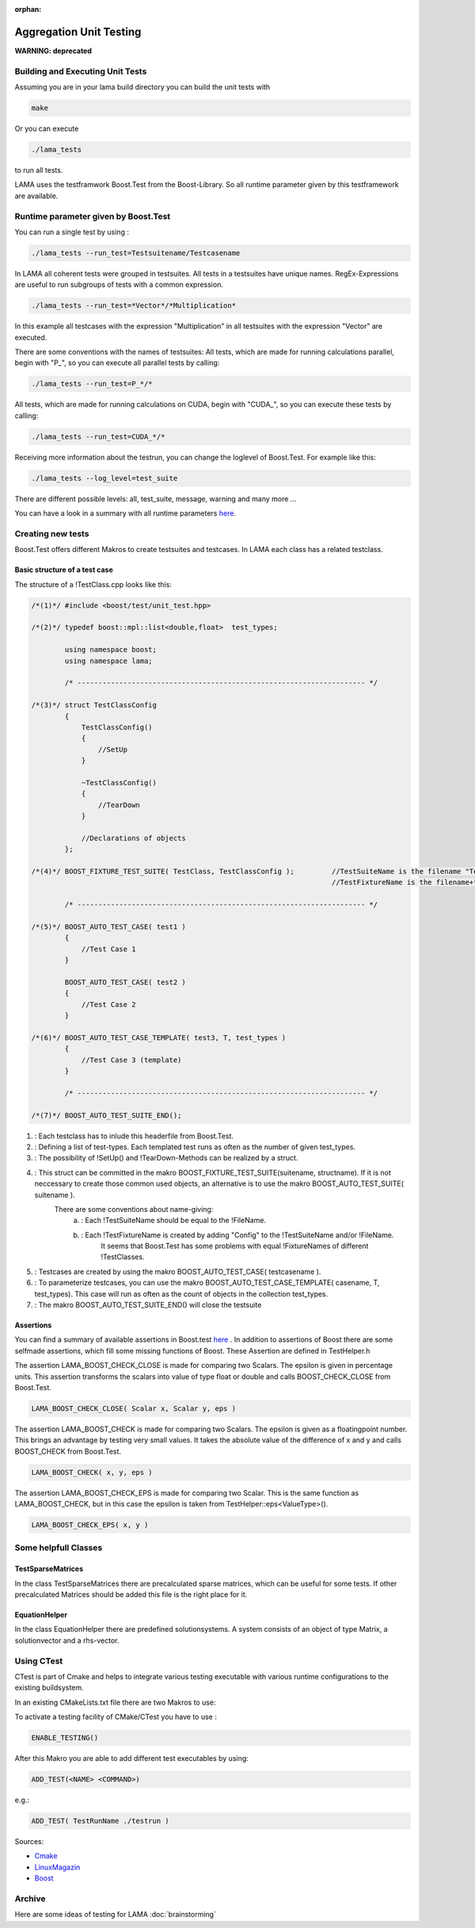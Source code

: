 :orphan:

Aggregation Unit Testing
========================

**WARNING: deprecated**

Building and Executing Unit Tests
---------------------------------

Assuming you are in your lama build directory you can build the unit tests with

.. code-block:: bash
	
	make

Or you can execute

.. code-block:: bash

	./lama_tests

to run all tests.

LAMA uses the testframwork Boost.Test from the Boost-Library. So all runtime parameter given by this
testframework are available.

Runtime parameter given by Boost.Test
-------------------------------------

You can run a single test by using :

.. code-block:: bash

	./lama_tests --run_test=Testsuitename/Testcasename

In LAMA all coherent tests were grouped in testsuites. All tests in a testsuites have unique names.
RegEx-Expressions are useful to run subgroups of tests with a common expression.

.. code-block:: bash

	./lama_tests --run_test=*Vector*/*Multiplication*

In this example all testcases with the expression "Multiplication" in all testsuites with the expression
"Vector" are executed.

There are some conventions with the names of testsuites:
All tests, which are made for running calculations parallel, begin with "P\_", so you can execute all
parallel tests by calling:

.. code-block:: bash

	./lama_tests --run_test=P_*/*


All tests, which are made for running calculations on CUDA, begin with "CUDA\_", so you can execute
these tests by calling:

.. code-block:: bash

	./lama_tests --run_test=CUDA_*/*

Receiving more information about the testrun, you can change the loglevel of Boost.Test. For example
like this:

.. code-block:: bash

	./lama_tests --log_level=test_suite

There are different possible levels: all, test_suite, message, warning and many more ...

You can have a look in a summary with all runtime parameters `here`__.

__ http://www.boost.org/doc/libs/1_45_0/libs/test/doc/html/utf/user-guide/runtime-config/reference.html

Creating new tests
------------------

Boost.Test offers different Makros to create testsuites and testcases. In LAMA each class has a related
testclass.

Basic structure of a test case
^^^^^^^^^^^^^^^^^^^^^^^^^^^^^^

The structure of a !TestClass.cpp looks like this:

.. code-block:: c++

  /*(1)*/ #include <boost/test/unit_test.hpp>

  /*(2)*/ typedef boost::mpl::list<double,float>  test_types;

          using namespace boost;
          using namespace lama;

          /* --------------------------------------------------------------------- */

  /*(3)*/ struct TestClassConfig
          {
              TestClassConfig()
              {
                  //SetUp
              }
  
              ~TestClassConfig() 
              {
                  //TearDown
              }
  
              //Declarations of objects
          };

  /*(4)*/ BOOST_FIXTURE_TEST_SUITE( TestClass, TestClassConfig );         //TestSuiteName is the filename "TestClass"
                                                                          //TestFixtureName is the filename+"Config"
  
          /* --------------------------------------------------------------------- */
  
  /*(5)*/ BOOST_AUTO_TEST_CASE( test1 )
          {
              //Test Case 1
          }
      
          BOOST_AUTO_TEST_CASE( test2 )
          {
              //Test Case 2
          }
  
  /*(6)*/ BOOST_AUTO_TEST_CASE_TEMPLATE( test3, T, test_types )
          {
              //Test Case 3 (template)
          }
  
          /* --------------------------------------------------------------------- */
  
  /*(7)*/ BOOST_AUTO_TEST_SUITE_END();

(1) :   Each testclass has to inlude this headerfile from Boost.Test.
(2) :   Defining a list of test-types. Each templated test runs as often as the number of given test_types.
(3) :   The possibility of !SetUp() and !TearDown-Methods can be realized by a struct.
(4) :   This struct can be committed in the makro BOOST_FIXTURE_TEST_SUITE(suitename, structname). If it is not neccessary to create those common used objects, an alternative is to use the makro BOOST_AUTO_TEST_SUITE( suitename ).
        There are some conventions about name-giving:
                (a) :   Each !TestSuiteName should be equal to the !FileName.
                (b) :   Each !TestFixtureName is created by adding "Config" to the !TestSuiteName and/or !FileName.
                        It seems that Boost.Test has some problems with equal !FixtureNames of different !TestClasses.
(5) :   Testcases are created by using the makro BOOST_AUTO_TEST_CASE( testcasename ).
(6) :   To parameterize testcases, you can use the makro BOOST_AUTO_TEST_CASE_TEMPLATE( casename, T, test_types). This case will run as often as the count of objects in the collection test_types. 
(7) :   The makro BOOST_AUTO_TEST_SUITE_END() will close the testsuite

Assertions
^^^^^^^^^^

You can find a summary of available assertions in Boost.test `here`__ .
In addition to assertions of Boost there are some selfmade assertions, which fill some missing functions
of Boost. These Assertion are defined in TestHelper.h 

__ http://www.boost.org/doc/libs/1_45_0/libs/test/doc/html/utf/testing-tools/reference.html

The assertion LAMA_BOOST_CHECK_CLOSE is made for comparing two Scalars. The epsilon is given in percentage units. This assertion transforms the scalars into value of type float or double and calls BOOST_CHECK_CLOSE from Boost.Test.

.. code-block:: c++

	LAMA_BOOST_CHECK_CLOSE( Scalar x, Scalar y, eps )

The assertion LAMA_BOOST_CHECK is made for comparing two Scalars. The epsilon is given as a floatingpoint
number. This brings an advantage by testing very small values. It takes the absolute value of the
difference of x and y and calls BOOST_CHECK from Boost.Test.

.. code-block:: c++

	LAMA_BOOST_CHECK( x, y, eps ) 

The assertion LAMA_BOOST_CHECK_EPS is made for comparing two Scalar. This is the same function as
LAMA_BOOST_CHECK, but in this case the epsilon is taken from TestHelper::eps<ValueType>().

.. code-block:: c++

	LAMA_BOOST_CHECK_EPS( x, y )

Some helpfull Classes
---------------------

TestSparseMatrices
^^^^^^^^^^^^^^^^^^

In the class TestSparseMatrices there are precalculated sparse matrices, which can be useful for some
tests. If other precalculated Matrices should be added this file is the right place for it.

EquationHelper
^^^^^^^^^^^^^^

In the class EquationHelper there are predefined solutionsystems. A system consists of an object of type
Matrix, a solutionvector and a rhs-vector.

Using CTest
-----------

CTest is part of Cmake and helps to integrate various testing executable with various runtime
configurations to the existing buildsystem.  

In an existing CMakeLists.txt file there are two Makros to use:

To activate a testing facility of CMake/CTest you have to use : 

.. code-block:: bash

	ENABLE_TESTING()


After this Makro you are able to add different test executables by using: 

.. code-block:: bash

	ADD_TEST(<NAME> <COMMAND>)

e.g.:

.. code-block:: bash

	ADD_TEST( TestRunName ./testrun )

Sources:

- `Cmake`_

- `LinuxMagazin`_

- `Boost`_

.. _Cmake: http://www.cmake.org/Wiki/CMake_Testing_With_CTest 
.. _LinuxMagazin: http://www.linux-magazin.de/Heft-Abo/Ausgaben/2007/02/Mal-ausspannen 
.. _Boost: https://svn.boost.org/trac/boost/wiki/CMakeTesting 

Archive
-------

Here are some ideas of testing for LAMA :doc:`brainstorming`
